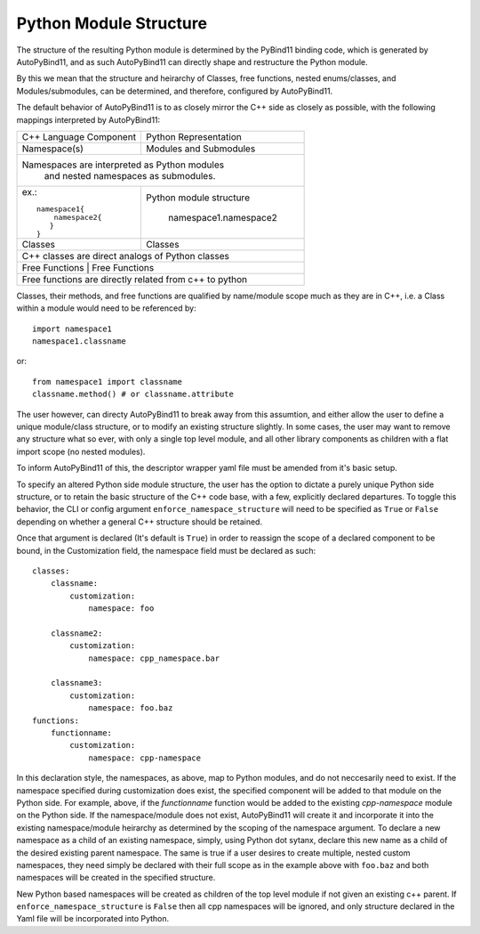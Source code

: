 Python Module Structure
=======================

The structure of the resulting Python module is determined by the PyBind11 binding code, which is generated by AutoPyBind11, and as such AutoPyBind11 can directly shape and restructure the Python module.

By this we mean that the structure and heirarchy of Classes, free functions, nested enums/classes, and Modules/submodules, can be determined, and therefore, configured by AutoPyBind11.

The default behavior of AutoPyBind11 is to as closely mirror the C++ side as closely as possible, with the following mappings interpreted by AutoPyBind11:

+-------------------------+-----------------------+
| C++ Language Component  | Python Representation |
+-------------------------+-----------------------+
| Namespace(s)            | Modules and Submodules|
+-------------------------+-----------------------+
|Namespaces are interpreted as Python modules     |
| and nested namespaces as submodules.            |
+-------------------------+-----------------------+
|                         |                       |
|  ex.::                  |Python module structure|
|                         |                       |
|    namespace1{          | namespace1.namespace2 |
|        namespace2{      |                       |
|       }                 |                       |
|    }                    |                       |
|                         |                       |
+-------------------------+-----------------------+
| Classes                 | Classes               |
+-------------------------+-----------------------+
| C++ classes are direct analogs of Python classes|
+-------------------------------------------------+
|Free Functions           | Free Functions        |
+-------------------------+-----------------------+
| Free functions are directly related from c++ to |
| python                                          |
+-------------------------------------------------+


Classes, their methods, and free functions are qualified by name/module scope much as they are in C++, i.e. a Class within a module would need to be referenced by::

    import namespace1
    namespace1.classname

or::

    from namespace1 import classname
    classname.method() # or classname.attribute

The user however, can directy AutoPyBind11 to break away from this assumtion, and either allow the user to define a unique module/class structure, or to modify an existing structure slightly.
In some cases, the user may want to remove any structure what so ever, with only a single top level module, and all other library components as children with a flat import scope (no nested modules).

To inform AutoPyBind11 of this, the descriptor wrapper yaml file must be amended from it's basic setup.

To specify an altered Python side module structure, the user has the option to dictate a purely unique Python side structure, or to retain the basic structure of the C++ code base, with a few, explicitly declared departures.
To toggle this behavior, the CLI or config argument ``enforce_namespace_structure`` will need to be specified as ``True`` or ``False`` depending on whether a general C++ structure should be retained.

Once that argument is declared (It's default is ``True``) in order to reassign the scope of a declared component to be bound, in the Customization field, the namespace field must be declared as such::

    classes:
        classname:
            customization:
                namespace: foo

        classname2:
            customization:
                namespace: cpp_namespace.bar

        classname3:
            customization:
                namespace: foo.baz
    functions:
        functionname:
            customization:
                namespace: cpp-namespace

In this declaration style, the namespaces, as above, map to Python modules, and do not neccesarily need to exist. If the namespace specified during customization does exist,
the specified component will be added to that module on the Python side. For example, above, if the `functionname` function would be added to the existing `cpp-namespace` module on the Python side.
If the namespace/module does not exist, AutoPyBind11 will create it and incorporate it into the existing namespace/module heirarchy as determined by the scoping of the namespace argument.
To declare a new namespace as a child of an existing namespace, simply, using Python dot sytanx, declare this new name as a child of the desired existing parent namespace. The same is true if a user desires to create
multiple, nested custom namespaces, they need simply be declared with their full scope as in the example above with ``foo.baz`` and both namespaces will be created in the specified structure.

New Python based namespaces will be created as children of the top level module if not given an existing c++ parent. If ``enforce_namespace_structure`` is ``False`` then all cpp namespaces will be ignored, and only
structure declared in the Yaml file will be incorporated into Python.



